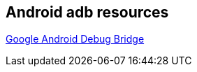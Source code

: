 == Android adb resources

https://developer.android.com/studio/command-line/adb.html[Google Android Debug Bridge]

